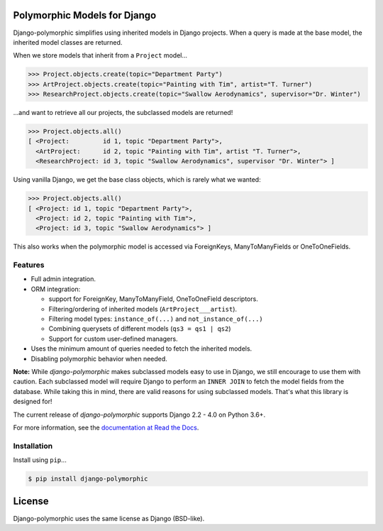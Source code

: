 .. image::  https://travis-ci.org/django-polymorphic/django-polymorphic.svg?branch=master
    :target: http://travis-ci.org/django-polymorphic/django-polymorphic
.. image:: https://img.shields.io/pypi/v/django-polymorphic.svg
    :target: https://pypi.python.org/pypi/django-polymorphic/
.. image:: https://img.shields.io/codecov/c/github/django-polymorphic/django-polymorphic/master.svg
    :target: https://codecov.io/github/django-polymorphic/django-polymorphic?branch=master
.. image:: https://readthedocs.org/projects/django-polymorphic/badge/?version=stable
    :target: https://django-polymorphic.readthedocs.io/en/stable/

Polymorphic Models for Django
=============================

Django-polymorphic simplifies using inherited models in Django projects.
When a query is made at the base model, the inherited model classes are returned.

When we store models that inherit from a ``Project`` model...

.. code-block:: python

    >>> Project.objects.create(topic="Department Party")
    >>> ArtProject.objects.create(topic="Painting with Tim", artist="T. Turner")
    >>> ResearchProject.objects.create(topic="Swallow Aerodynamics", supervisor="Dr. Winter")

...and want to retrieve all our projects, the subclassed models are returned!

.. code-block:: python

    >>> Project.objects.all()
    [ <Project:         id 1, topic "Department Party">,
      <ArtProject:      id 2, topic "Painting with Tim", artist "T. Turner">,
      <ResearchProject: id 3, topic "Swallow Aerodynamics", supervisor "Dr. Winter"> ]

Using vanilla Django, we get the base class objects, which is rarely what we wanted:

.. code-block:: python

    >>> Project.objects.all()
    [ <Project: id 1, topic "Department Party">,
      <Project: id 2, topic "Painting with Tim">,
      <Project: id 3, topic "Swallow Aerodynamics"> ]

This also works when the polymorphic model is accessed via
ForeignKeys, ManyToManyFields or OneToOneFields.

Features
--------

* Full admin integration.
* ORM integration:

  * support for ForeignKey, ManyToManyField, OneToOneField descriptors.
  * Filtering/ordering of inherited models (``ArtProject___artist``).
  * Filtering model types: ``instance_of(...)`` and ``not_instance_of(...)``
  * Combining querysets of different models (``qs3 = qs1 | qs2``)
  * Support for custom user-defined managers.
* Uses the minimum amount of queries needed to fetch the inherited models.
* Disabling polymorphic behavior when needed.


**Note:** While *django-polymorphic* makes subclassed models easy to use in Django,
we still encourage to use them with caution. Each subclassed model will require
Django to perform an ``INNER JOIN`` to fetch the model fields from the database.
While taking this in mind, there are valid reasons for using subclassed models.
That's what this library is designed for!

The current release of *django-polymorphic* supports Django 2.2 - 4.0 on Python 3.6+.

For more information, see the `documentation at Read the Docs <https://django-polymorphic.readthedocs.io/>`_.

Installation
------------

Install using ``pip``\ ...

.. code:: bash

    $ pip install django-polymorphic

License
=======

Django-polymorphic uses the same license as Django (BSD-like).
